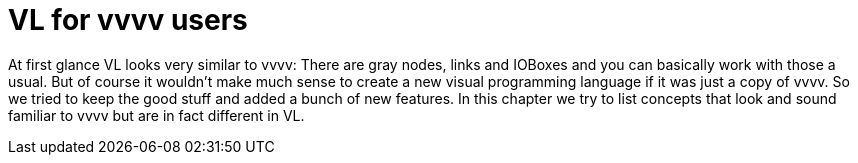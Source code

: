 = VL for vvvv users

At first glance VL looks very similar to vvvv: There are gray nodes, links and IOBoxes and you can basically work with those a usual. But of course it wouldn't make much sense to create a new visual programming language if it was just a copy of vvvv. So we tried to keep the good stuff and added a bunch of new features. In this chapter we try to list concepts that look and sound familiar to vvvv but are in fact different in VL.